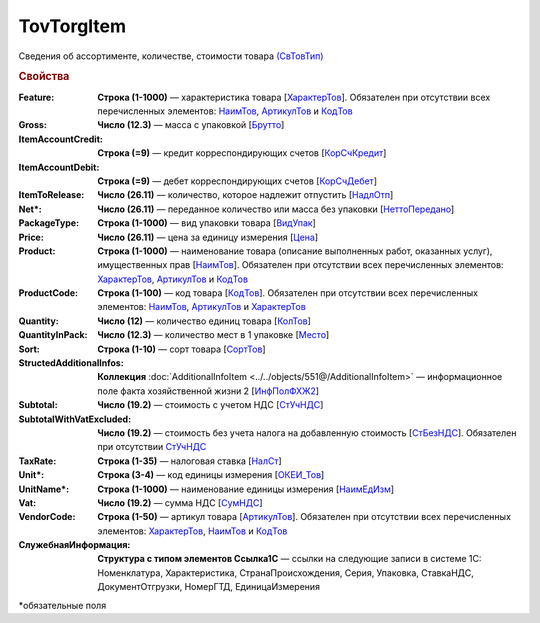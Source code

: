 TovTorgItem
============

Сведения об ассортименте, количестве, стоимости товара `(СвТовТип) <https://normativ.kontur.ru/document?moduleId=1&documentId=339634&rangeId=5932494>`_

.. rubric:: Свойства

:Feature:
  **Строка (1-1000)** — характеристика товара [`ХарактерТов <https://normativ.kontur.ru/document?moduleId=1&documentId=339634&rangeId=5993862>`_]. Обязателен при отсутствии всех перечисленных элементов: `НаимТов <https://normativ.kontur.ru/document?moduleId=1&documentId=339634&rangeId=5993798>`_, `АртикулТов <https://normativ.kontur.ru/document?moduleId=1&documentId=339634&rangeId=5993866>`_ и `КодТов <https://normativ.kontur.ru/document?moduleId=1&documentId=339634&rangeId=5993811>`_

:Gross:
  **Число (12.3)** — масса с упаковкой [`Брутто <https://normativ.kontur.ru/document?moduleId=1&documentId=339634&rangeId=5993860>`_]

:ItemAccountCredit:
  **Строка (=9)** — кредит корреспондирующих счетов [`КорСчКредит <https://normativ.kontur.ru/document?moduleId=1&documentId=339634&rangeId=5993857>`_]

:ItemAccountDebit:
  **Строка (=9)** — дебет корреспондирующих счетов [`КорСчДебет <https://normativ.kontur.ru/document?moduleId=1&documentId=339634&rangeId=5993856>`_]

:ItemToRelease:
  **Число (26.11)** — количество, которое надлежит отпустить [`НадлОтп <https://normativ.kontur.ru/document?moduleId=1&documentId=339634&rangeId=5993853>`_]

:Net\*:
  **Число (26.11)** — переданное количество или масса без упаковки [`НеттоПередано <https://normativ.kontur.ru/document?moduleId=1&documentId=339634&rangeId=5993850>`_]

:PackageType:
  **Строка (1-1000)** — вид упаковки товара [`ВидУпак <https://normativ.kontur.ru/document?moduleId=1&documentId=339634&rangeId=5993846>`_]

:Price:
  **Число (26.11)** — цена за единицу измерения [`Цена <https://normativ.kontur.ru/document?moduleId=1&documentId=339634&rangeId=5993800>`_]

:Product:
  **Строка (1-1000)** — наименование товара (описание выполненных работ, оказанных услуг), имущественных прав [`НаимТов <https://normativ.kontur.ru/document?moduleId=1&documentId=339634&rangeId=5993798>`_]. Обязателен при отсутствии всех перечисленных элементов: `ХарактерТов <https://normativ.kontur.ru/document?moduleId=1&documentId=339634&rangeId=5993862>`_, `АртикулТов <https://normativ.kontur.ru/document?moduleId=1&documentId=339634&rangeId=5993866>`_ и `КодТов <https://normativ.kontur.ru/document?moduleId=1&documentId=339634&rangeId=5993811>`_

:ProductCode:
  **Строка (1-100)** — код товара [`КодТов <https://normativ.kontur.ru/document?moduleId=1&documentId=339634&rangeId=5993811>`_]. Обязателен при отсутствии всех перечисленных элементов: `НаимТов <https://normativ.kontur.ru/document?moduleId=1&documentId=339634&rangeId=5993798>`_, `АртикулТов <https://normativ.kontur.ru/document?moduleId=1&documentId=339634&rangeId=5993866>`_ и `ХарактерТов <https://normativ.kontur.ru/document?moduleId=1&documentId=339634&rangeId=5993862>`_

:Quantity:
  **Число (12)** — количество единиц товара [`КолТов <https://normativ.kontur.ru/document?moduleId=1&documentId=339634&rangeId=5993809>`_]
  
:QuantityInPack:
  **Число (12.3)** — количество мест в 1 упаковке [`Место <https://normativ.kontur.ru/document?moduleId=1&documentId=339634&rangeId=5993810>`_]
  
:Sort:
  **Строка (1-10)** — сорт товара [`СортТов <https://normativ.kontur.ru/document?moduleId=1&documentId=339634&rangeId=5993812>`_]

:StructedAdditionalInfos:
  **Коллекция** :doc:`AdditionalInfoItem <../../objects/551@/AdditionalInfoItem>` — информационное поле факта хозяйственной жизни 2 [`ИнфПолФХЖ2 <https://normativ.kontur.ru/document?moduleId=1&documentId=339634&rangeId=5993807>`_]

:Subtotal:
 **Число (19.2)** — стоимость с учетом НДС [`СтУчНДС <https://normativ.kontur.ru/document?moduleId=1&documentId=339634&rangeId=5993806>`__]

:SubtotalWithVatExcluded:
  **Число (19.2)** — стоимость без учета налога на добавленную стоимость [`СтБезНДС <https://normativ.kontur.ru/document?moduleId=1&documentId=339634&rangeId=5993805>`_]. Обязателен при отсутствии `СтУчНДС <https://normativ.kontur.ru/document?moduleId=1&documentId=339634&rangeId=5993806>`__
  
:TaxRate:
  **Строка (1-35)** — налоговая ставка [`НалСт <https://normativ.kontur.ru/document?moduleId=1&documentId=339634&rangeId=5993804>`_]

:Unit\*:
  **Строка (3-4)** — код единицы измерения [`ОКЕИ_Тов <https://normativ.kontur.ru/document?moduleId=1&documentId=339634&rangeId=5993803>`__]

:UnitName\*:
  **Строка (1-1000)** — наименование единицы измерения [`НаимЕдИзм <https://normativ.kontur.ru/document?moduleId=1&documentId=339634&rangeId=5993802>`_]
  
:Vat:
  **Число (19.2)** — сумма НДС [`СумНДС <https://normativ.kontur.ru/document?moduleId=1&documentId=339634&rangeId=5993801>`_]

:VendorCode:
  **Строка (1-50)** — артикул товара [`АртикулТов <https://normativ.kontur.ru/document?moduleId=1&documentId=339634&rangeId=5993866>`_]. Обязателен при отсутствии всех перечисленных элементов: `ХарактерТов <https://normativ.kontur.ru/document?moduleId=1&documentId=339634&rangeId=5993862>`_, `НаимТов <https://normativ.kontur.ru/document?moduleId=1&documentId=339634&rangeId=5993798>`_ и `КодТов <https://normativ.kontur.ru/document?moduleId=1&documentId=339634&rangeId=5993811>`_

:СлужебнаяИнформация:
  **Структура с типом элементов Ссылка1С** — ссылки на следующие записи в системе 1С: Номенклатура, Характеристика, СтранаПроисхождения, Серия, Упаковка, СтавкаНДС, ДокументОтгрузки, НомерГТД, ЕдиницаИзмерения


\*обязательные поля